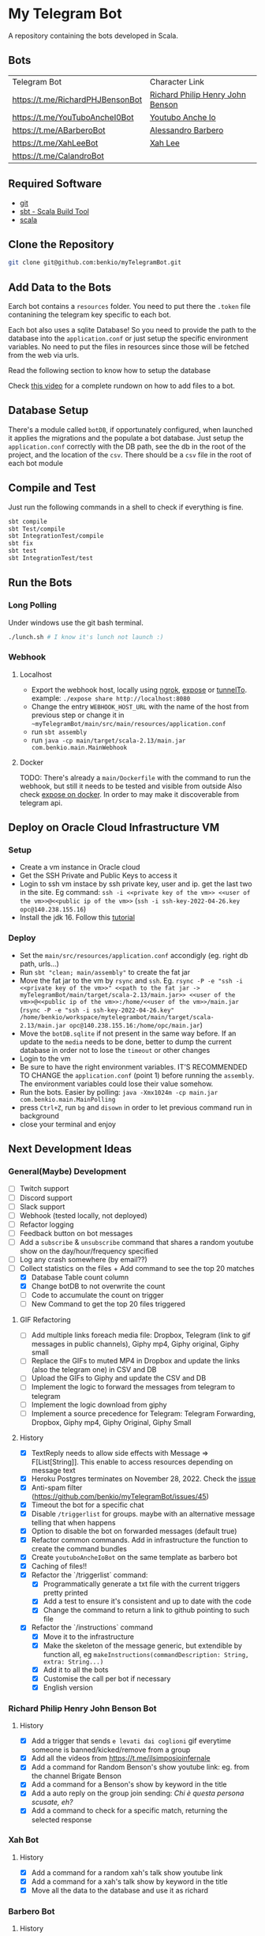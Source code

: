 * My Telegram Bot

  A repository containing the bots developed in Scala.

** Bots

     | Telegram Bot                     | Character Link                   |
     | https://t.me/RichardPHJBensonBot | [[https://en.wikipedia.org/wiki/Richard_Benson_(musician)][Richard Philip Henry John Benson]] |
     | https://t.me/YouTuboAncheI0Bot   | [[https://www.youtube.com/channel/UCO66DuFYNFMdR8Y31Ire1fg][Youtubo Anche Io]]                 |
     | https://t.me/ABarberoBot         | [[https://en.wikipedia.org/wiki/Alessandro_Barbero][Alessandro Barbero]]               |
     | https://t.me/XahLeeBot           | [[http://xahlee.info/][Xah Lee]]                          |
     | https://t.me/CalandroBot         |                                  |

** Required Software
    - [[https://git-scm.com/][git]]
    - [[https://www.scala-sbt.org/][sbt - Scala Build Tool]]
    - [[https://www.scala-lang.org/][scala]]

** Clone the Repository

#+begin_src bash
  git clone git@github.com:benkio/myTelegramBot.git
#+end_src

** Add Data to the Bots

     Earch bot contains a ~resources~ folder. You need to put there
     the ~.token~ file contanining the telegram key specific to each
     bot.

     Each  bot also uses a sqlite Database! So you need
     to provide the path to the database into the ~application.conf~
     or just setup the specific environment variables. No need to put
     the files in resources since those will be fetched from the web
     via urls.

     Read the following section to know how to setup the database

     Check [[https://youtu.be/T-AfAvJLSJE][this video]] for a complete rundown on how to add files to a bot.

** Database Setup

     There's a module called ~botDB~, if opportunately configured,
     when launched it applies the migrations and the populate a bot
     database. Just setup the ~application.conf~ correctly with the DB
     path, see the db in the root of the project, and the location of
     the ~csv~. There should be a ~csv~ file in the root of each bot
     module

** Compile and Test

     Just run the following commands in a shell to check if everything
     is fine.

#+begin_src bash
  sbt compile
  sbt Test/compile
  sbt IntegrationTest/compile
  sbt fix
  sbt test
  sbt IntegrationTest/test
#+end_src

** Run the Bots
*** Long Polling
     Under windows use the git bash terminal.

   #+begin_src bash
     ./lunch.sh # I know it's lunch not launch :)
   #+end_src

*** Webhook
**** Localhost

     - Export the webhook host, locally using [[https://ngrok.com/][ngrok]], [[https://github.com/beyondcode/expose][expose]] or [[https://github.com/agrinman/tunnelto][tunnelTo]]. example: ~./expose share http://localhost:8080~
     - Change the entry ~WEBHOOK_HOST_URL~ with the name of the host from previous step or change it in ~~myTelegramBot/main/src/main/resources/application.conf~
     - run ~sbt assembly~
     - run ~java -cp main/target/scala-2.13/main.jar com.benkio.main.MainWebhook~

**** Docker

      TODO: There's already a ~main/Dockerfile~ with the command to run the webhook, but still it needs to be tested and visible from outside
            Also check [[https://expose.dev/docs/getting-started/installation#as-a-docker-container][expose on docker]]. In order to may make it discoverable from telegram api.

** Deploy on Oracle Cloud Infrastructure VM
*** Setup

 - Create a vm instance in Oracle cloud
 - Get the SSH Private and Public Keys to access it
 - Login to ssh vm instace by ssh private key, user and ip. get the last two in the site. Eg command: ~ssh -i <<private key of the vm>> <<user of the vm>>@<<public ip of the vm>>~ (~ssh -i ssh-key-2022-04-26.key opc@140.238.155.16~)
 - Install the jdk 16. Follow this [[https://blogs.oracle.com/developers/post/how-to-install-oracle-java-in-oracle-cloud-infrastructure][tutorial]]
*** Deploy

 - Set the ~main/src/resources/application.conf~ accondigly (eg. right db path, urls...)
 - Run ~sbt "clean; main/assembly"~ to create the fat jar
 - Move the fat jar to the vm by ~rsync~ and ~ssh~. Eg. ~rsync -P -e "ssh -i <<private key of the vm>>" <<path to the fat jar -> myTelegramBot/main/target/scala-2.13/main.jar>> <<user of the vm>>@<<public ip of the vm>>:/home/<<user of the vm>>/main.jar~ (~rsync -P -e "ssh -i ssh-key-2022-04-26.key" /home/benkio/workspace/mytelegrambot/main/target/scala-2.13/main.jar opc@140.238.155.16:/home/opc/main.jar~)
 - Move the ~botDB.sqlite~ if not present in the same way before. If an update to the ~media~ needs to be done, better to dump the current database in order not to lose the ~timeout~ or other changes
 - Login to the vm
 - Be sure to have the right environment variables. IT'S RECOMMENDED TO
   CHANGE the ~application.conf~ (point 1) before running the ~assembly~. The environment variables could lose their value somehow.
 - Run the bots. Easier by polling: ~java -Xmx1024m -cp main.jar com.benkio.main.MainPolling~
 - press ~Ctrl+Z~, run ~bg~ and ~disown~ in order to let previous command run in background
 - close your terminal and enjoy

** Next Development Ideas
*** General(Maybe) Development
    - [ ] Twitch support
    - [ ] Discord support
    - [ ] Slack support
    - [ ] Webhook (tested locally, not deployed)
    - [ ] Refactor logging
    - [ ] Feedback button on bot messages
    - [ ] Add a ~subscribe~ & ~unsubscribe~ command that shares a random youtube show on the day/hour/frequency specified
    - [ ] Log any crash somewhere (by email??)
    - [-] Collect statistics on the files + Add command to see the top 20 matches
      - [X] Database Table count column
      - [X] Change botDB to not overwrite the count
      - [ ] Code to accumulate the count on trigger
      - [ ] New Command to get the top 20 files triggered
**** GIF Refactoring
    - [ ] Add multiple links foreach media file: Dropbox, Telegram (link to gif messages in public channels), Giphy mp4, Giphy original, Giphy small
    - [ ] Replace the GIFs to muted MP4 in Dropbox and update the links (also the telegram one) in CSV and DB
    - [ ] Upload the GIFs to Giphy and update the CSV and DB
    - [ ] Implement the logic to forward the messages from telegram to telegram
    - [ ] Implement the logic download from giphy
    - [ ] Implement a source precedence for Telegram: Telegram Forwarding, Dropbox, Giphy mp4, Giphy Original, Giphy Small
**** History
    - [X] TextReply needs to allow side effects with Message => F[List[String]]. This enable to access resources depending on message text
    - [X] Heroku Postgres terminates on November 28, 2022. Check the [[https://github.com/benkio/myTelegramBot/issues/102][issue]]
    - [X] Anti-spam filter (https://github.com/benkio/myTelegramBot/issues/45)
    - [X] Timeout the bot for a specific chat
    - [X] Disable ~/triggerlist~ for groups. maybe with an alternative message telling that when happens
    - [X] Option to disable the bot on forwarded messages (default true)
    - [X] Refactor common commands. Add in infrastructure the function to create the command bundles
    - [X] Create ~youtuboAncheIoBot~ on the same template as barbero bot
    - [X] Caching of files!!
    - [X] Refactor the `/triggerlist` command:
      - [X] Programmatically generate a txt file with the current triggers pretty printed
      - [X] Add a test to ensure it's consistent and up to date with the code
      - [X] Change the command to return a link to github pointing to such file
    - [X] Refactor the `/instructions` command
      - [X] Move it to the infrastructure
      - [X] Make the skeleton of the message generic, but extendible by function all, eg ~makeInstructions(commandDescription: String, extra: String...)~
      - [X] Add it to all the bots
      - [X] Customise the call per bot if necessary
      - [X] English version
*** Richard Philip Henry John Benson Bot
**** History
    - [X] Add a trigger that sends ~e levati dai coglioni~ gif everytime someone is banned/kicked/remove from a group
    - [X] Add all the videos from https://t.me/ilsimposioinfernale
    - [X] Add a command for Random Benson's show youtube link: eg. from the channel Brigate Benson
    - [X] Add a command for a Benson's show by keyword in the title
    - [X] Add a auto reply on the group join sending: /Chi è questa persona scusate, eh?/
    - [X] Add a command to check for a specific match, returning the selected response
*** Xah Bot
**** History
    - [X] Add a command for a random xah's talk show youtube link
    - [X] Add a command for a xah's talk show by keyword in the title
    - [X] Move all the data to the database and use it as richard
*** Barbero Bot
**** History
    - [X] Add a command for a random barbero's talk show youtube link
    - [X] Add a command for a barbero's talk show by keyword in the title
    - [X] Add a command to check for a specific match, returning the selected response
    - [X] Move all the data to the database and use it as richard
*** CalandroBot
**** History
    - [X] Move all the data to the database and use it as richard
